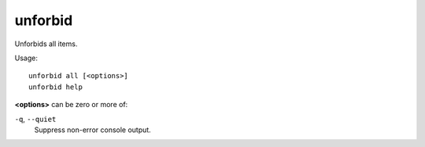 
unforbid
========

.. dfhack-tool::
    :summary: todo.
    :tags: fort productivity items



Unforbids all items.

Usage::

    unforbid all [<options>]
    unforbid help

**<options>** can be zero or more of:

``-q``, ``--quiet``
    Suppress non-error console output.
